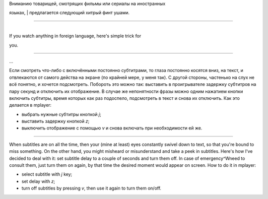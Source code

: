 | Вниманию товарищей, смотрящих фильмы или сериалы на иностранных
языках,
| предлагается следующий хитрый финт ушами.

--------------

| 
| If you watch anything in foreign language, here's simple trick for
you.

--------------

...

Если смотреть что-либо с включёнными постоянно субтитрами, то глаза
постоянно косятся вниз, на текст, и отвлекаются от самого действа на
экране (по крайней мере, у меня так). С другой стороны, частенько на
слух не всё понятно, и хочется подсмотреть. Побороть это можно так:
выставить в проигрывателе задержку субтитров на пару секунд и отключить
их отображение. В случае же непонятности фразы можно одним нажатием
кнопки включить субтитры, время которых как раз подоспело, подсмотреть в
текст и снова их отключить. Как это делается в mplayer:

-  выбрать нужные субтитры кнопкой *j*;
-  выставить задержку кнопкой *z*;
-  выключить отображение с помощью *v* и снова включать при
   необходимости ей же.

--------------

When subtitles are on all the time, then your (mine at least) eyes
constantly swivel down to text, so that you're bound to miss something.
On the other hand, you might misheard or misunderstand and take a peek
in subtitles. Here's how I've decided to deal with it: set subtitle
delay to a couple of seconds and turn them off. In case of
emergency^Wneed to consult them, just turn them on again, by that time
the desired moment would appear on screen. How to do it in mplayer:

-  select subtitle with *j* key;
-  set delay with *z*;
-  turn off subtitles by pressing *v*, then use it again to turn them
   on/off.

